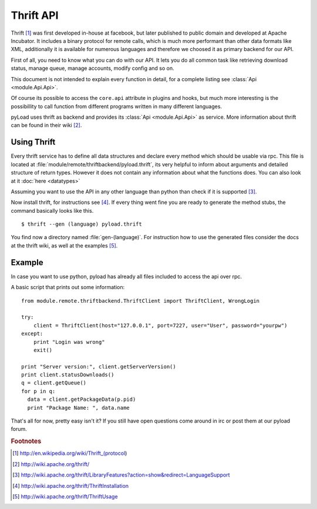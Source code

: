 .. _thrift_api:

==========
Thrift API
==========

Thrift [1]_ was first developed in-house at facebook, but later published to public domain and developed at Apache Incubator.
It includes a binary protocol for remote calls, which is much more performant than other data formats like XML, additionally
it is available for numerous languages and therefore we choosed it as primary backend for our API.

First of all, you need to know what you can do with our API. It lets you do all common task like
retrieving download status, manage queue, manage accounts, modify config and so on.

This document is not intended to explain every function in detail, for a complete listing
see :class:`Api <module.Api.Api>`.

Of course its possible to access the ``core.api`` attribute in plugins and hooks, but much more
interesting is the possibillity to call function from different programs written in many different languages.

pyLoad uses thrift as backend and provides its :class:`Api <module.Api.Api>` as service.
More information about thrift can be found in their  wiki [2]_.


Using Thrift
------------

Every thrift service has to define all data structures and declare every method which should be usable via rpc.
This file is located at :file:`module/remote/thriftbackend/pyload.thrift`, its very helpful to inform about
arguments and detailed structure of return types. However it does not contain any information about what the functions does.
You can also look at it :doc:`here <datatypes>`

Assuming you want to use the API in any other language than python than check if it is supported [3]_.

Now install thrift, for instructions see [4]_.
If every thing went fine you are ready to generate the method stubs, the command basically looks like this. ::

     $ thrift --gen (language) pyload.thrift

You find now a directory named :file:`gen-(language)`. For instruction how to use the generated files consider the docs
at the thrift wiki, as well at the examples [5]_.


Example
-------

In case you want to use python, pyload has already all files included to access the api over rpc.

A basic script that prints out some information: ::

    from module.remote.thriftbackend.ThriftClient import ThriftClient, WrongLogin

    try:
        client = ThriftClient(host="127.0.0.1", port=7227, user="User", password="yourpw")
    except:
        print "Login was wrong"
        exit()

    print "Server version:", client.getServerVersion()
    print client.statusDownloads()
    q = client.getQueue()
    for p in q:
      data = client.getPackageData(p.pid)
      print "Package Name: ", data.name

That's all for now, pretty easy isn't it?
If you still have open questions come around in irc or post them at our pyload forum.

.. rubric:: Footnotes

.. [1] http://en.wikipedia.org/wiki/Thrift_(protocol)
.. [2] http://wiki.apache.org/thrift/
.. [3] http://wiki.apache.org/thrift/LibraryFeatures?action=show&redirect=LanguageSupport
.. [4] http://wiki.apache.org/thrift/ThriftInstallation
.. [5] http://wiki.apache.org/thrift/ThriftUsage
